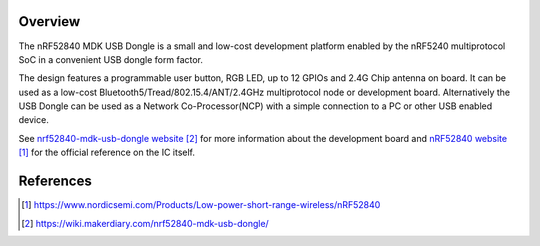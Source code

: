 .. zephyr:board:: nrf52840_mdk_usb_dongle

Overview
********

The nRF52840 MDK USB Dongle is a small and low-cost development platform enabled
by the nRF5240 multiprotocol SoC in a convenient USB dongle form factor.

The design features a programmable user button, RGB LED, up to 12 GPIOs and 2.4G
Chip antenna on board. It can be used as a low-cost
Bluetooth5/Tread/802.15.4/ANT/2.4GHz multiprotocol node or development
board. Alternatively the USB Dongle can be used as a Network Co-Processor(NCP)
with a simple connection to a PC or other USB enabled device.

See `nrf52840-mdk-usb-dongle website`_ for more information about the development
board and `nRF52840 website`_ for the official reference on the IC itself.


References
**********
.. target-notes::

.. _nRF52840 website:
   https://www.nordicsemi.com/Products/Low-power-short-range-wireless/nRF52840
.. _nrf52840-mdk-usb-dongle website:
   https://wiki.makerdiary.com/nrf52840-mdk-usb-dongle/
